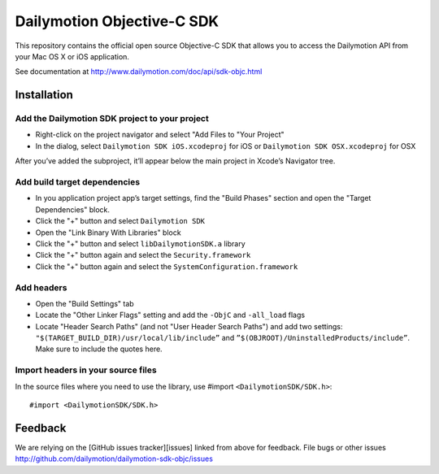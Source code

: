 ###########################
Dailymotion Objective-C SDK
###########################

This repository contains the official open source Objective-C SDK that allows you to access the Dailymotion API from your Mac OS X or iOS application.

See documentation at http://www.dailymotion.com/doc/api/sdk-objc.html

Installation
------------

Add the Dailymotion SDK project to your project
~~~~~~~~~~~~~~~~~~~~~~~~~~~~~~~~~~~~~~~~~~~~~~~

- Right-click on the project navigator and select "Add Files to "Your Project"
- In the dialog, select ``Dailymotion SDK iOS.xcodeproj`` for iOS or ``Dailymotion SDK OSX.xcodeproj`` for OSX

After you’ve added the subproject, it’ll appear below the main project in Xcode’s Navigator tree.

Add build target dependencies
~~~~~~~~~~~~~~~~~~~~~~~~~~~~~

- In you application project app’s target settings, find the "Build Phases" section and open the "Target Dependencies" block.
- Click the "+" button and select ``Dailymotion SDK``
- Open the "Link Binary With Libraries" block
- Click the "+" button and select ``libDailymotionSDK.a`` library
- Click the "+" button again and select the ``Security.framework``
- Click the "+" button again and select the ``SystemConfiguration.framework``


Add headers
~~~~~~~~~~~

- Open the "Build Settings" tab
- Locate the "Other Linker Flags" setting and add the ``-ObjC`` and ``-all_load`` flags
- Locate "Header Search Paths" (and not "User Header Search Paths") and add two settings: ``"$(TARGET_BUILD_DIR)/usr/local/lib/include”`` and ``”$(OBJROOT)/UninstalledProducts/include”``. Make sure to include the quotes here.

Import headers in your source files
~~~~~~~~~~~~~~~~~~~~~~~~~~~~~~~~~~~

In the source files where you need to use the library, use #import ``<DailymotionSDK/SDK.h>``::

    #import <DailymotionSDK/SDK.h>


Feedback
--------

We are relying on the [GitHub issues tracker][issues] linked from above for feedback. File bugs or
other issues http://github.com/dailymotion/dailymotion-sdk-objc/issues
